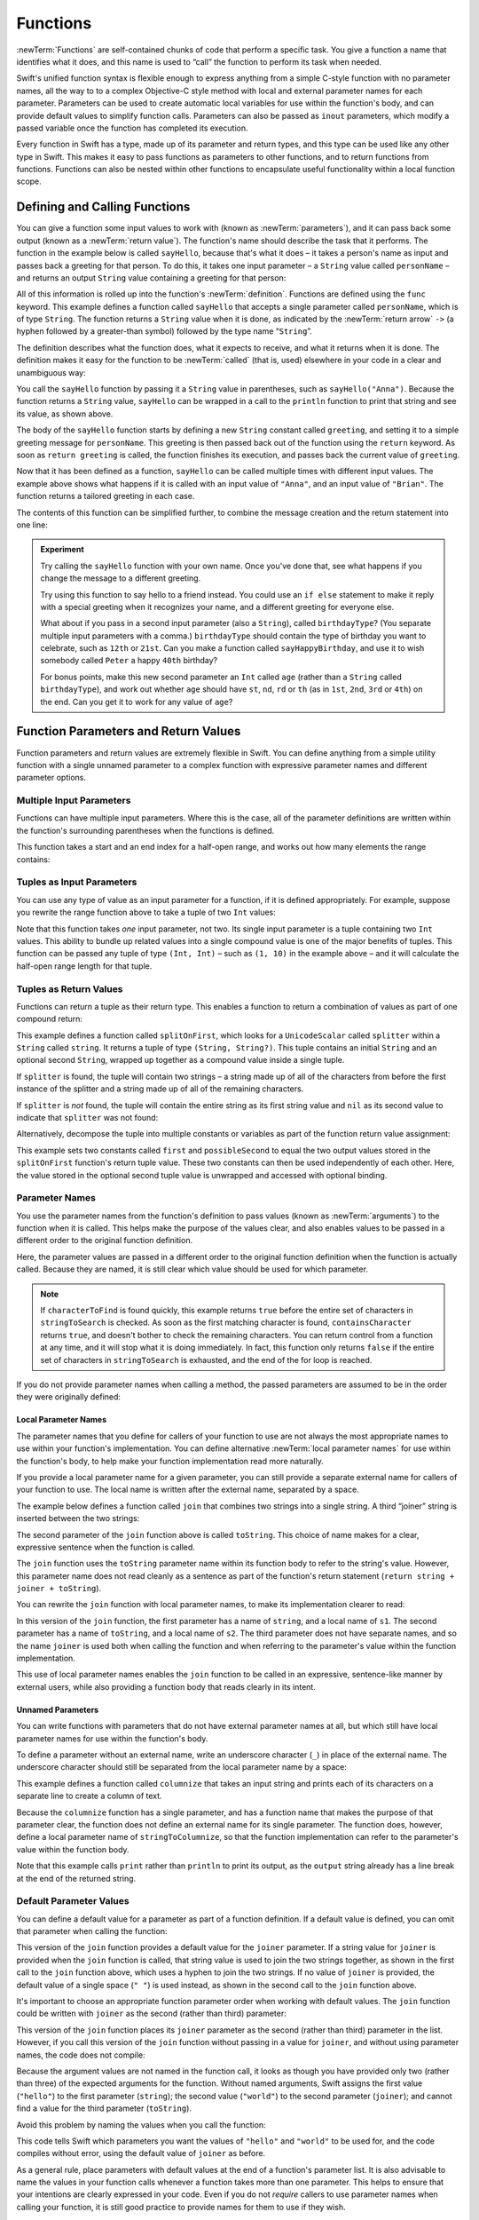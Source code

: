 .. docnote:: Subjects to be covered in this section

   * Functions
   * Function signatures (including pattern matching)
   * Setting variables to functions
   * Naming conventions
   * return statement
   * Can only have one variadic parameter
   * Attributes (infix, resilience, inout, auto_closure, noreturn)
   * Marking functions as transparent (and what this means)

Functions
=========

:newTerm:`Functions` are self-contained chunks of code that perform a specific task.
You give a function a name that identifies what it does,
and this name is used to “call” the function to perform its task when needed.

Swift's unified function syntax is flexible enough to express anything from
a simple C-style function with no parameter names,
all the way to to a complex Objective-C style method
with local and external parameter names for each parameter.
Parameters can be used to create automatic local variables
for use within the function's body,
and can provide default values to simplify function calls.
Parameters can also be passed as ``inout`` parameters,
which modify a passed variable once the function has completed its execution.

Every function in Swift has a type, made up of its parameter and return types,
and this type can be used like any other type in Swift.
This makes it easy to pass functions as parameters to other functions,
and to return functions from functions.
Functions can also be nested within other functions
to encapsulate useful functionality within a local function scope.

.. TODO: should this chapter mention __FUNCTION__
   (as described in the release notes for 2014-03-12)?

.. _Functions_DefiningAndCallingFunctions:

Defining and Calling Functions
------------------------------

You can give a function some input values to work with
(known as :newTerm:`parameters`),
and it can pass back some output
(known as a :newTerm:`return value`).
The function's name should describe the task that it performs.
The function in the example below is called ``sayHello``,
because that's what it does –
it takes a person's name as input
and passes back a greeting for that person.
To do this, it takes one input parameter –
a ``String`` value called ``personName`` –
and returns an output ``String`` value containing a greeting for that person:

.. testcode:: definingAndCalling

   -> func sayHello(personName: String) -> String {
         let greeting = "Hello, " + personName + "!"
         return greeting
      }

All of this information is rolled up into the function's :newTerm:`definition`.
Functions are defined using the ``func`` keyword.
This example defines a function called ``sayHello``
that accepts a single parameter called ``personName``,
which is of type ``String``.
The function returns a ``String`` value when it is done,
as indicated by the :newTerm:`return arrow` ``->``
(a hyphen followed by a greater-than symbol)
followed by the type name “``String``”.

The definition describes what the function does,
what it expects to receive,
and what it returns when it is done.
The definition makes it easy for the function to be :newTerm:`called` (that is, used)
elsewhere in your code in a clear and unambiguous way:

.. testcode:: definingAndCalling

   -> println(sayHello("Anna"))
   <- Hello, Anna!
   -> println(sayHello("Brian"))
   <- Hello, Brian!

You call the ``sayHello`` function by passing it a ``String`` value in parentheses,
such as ``sayHello("Anna")``.
Because the function returns a ``String`` value,
``sayHello`` can be wrapped in a call to the ``println`` function
to print that string and see its value, as shown above.

The body of the ``sayHello`` function starts by
defining a new ``String`` constant called ``greeting``,
and setting it to a simple greeting message for ``personName``.
This greeting is then passed back out of the function using the ``return`` keyword.
As soon as ``return greeting`` is called,
the function finishes its execution,
and passes back the current value of ``greeting``.

Now that it has been defined as a function,
``sayHello`` can be called multiple times with different input values.
The example above shows what happens if it is called with an input value of ``"Anna"``,
and an input value of ``"Brian"``.
The function returns a tailored greeting in each case.

The contents of this function can be simplified further,
to combine the message creation and the return statement into one line:

.. testcode:: definingAndCalling

   -> func sayHelloAgain(personName: String) -> String {
         return "Hello again, " + personName + "!"
      }
   -> println(sayHelloAgain("Anna"))
   <- Hello again, Anna!

.. admonition:: Experiment

   Try calling the ``sayHello`` function with your own name.
   Once you've done that,
   see what happens if you change the message to a different greeting.

   Try using this function to say hello to a friend instead.
   You could use an ``if else`` statement to make it reply with a special greeting when it recognizes your name,
   and a different greeting for everyone else.

   What about if you pass in a second input parameter (also a ``String``),
   called ``birthdayType``?
   (You separate multiple input parameters with a comma.)
   ``birthdayType`` should contain the type of birthday you want to celebrate,
   such as ``12th`` or ``21st``.
   Can you make a function called ``sayHappyBirthday``,
   and use it to wish somebody called ``Peter`` a happy ``40th`` birthday?

   For bonus points,
   make this new second parameter an ``Int`` called ``age``
   (rather than a ``String`` called ``birthdayType``),
   and work out whether ``age`` should have
   ``st``, ``nd``, ``rd`` or ``th``
   (as in ``1st``, ``2nd``, ``3rd`` or ``4th``)
   on the end.
   Can you get it to work for any value of ``age``?

.. _Functions_FunctionParametersAndReturnValues:

Function Parameters and Return Values
-------------------------------------

Function parameters and return values are extremely flexible in Swift.
You can define anything from a simple utility function with a single unnamed parameter
to a complex function with expressive parameter names and different parameter options.

.. _Functions_MultipleInputParameters:

Multiple Input Parameters
~~~~~~~~~~~~~~~~~~~~~~~~~

Functions can have multiple input parameters.
Where this is the case,
all of the parameter definitions are written within the function's surrounding parentheses
when the functions is defined.

This function takes a start and an end index for a half-open range,
and works out how many elements the range contains:

.. testcode:: functionParameters

   -> func halfOpenRangeLength(startIndex: Int, endIndex: Int) -> Int {
         return endIndex - startIndex
      }
   -> println(halfOpenRangeLength(1, 10))
   <- 9

.. _Functions_TuplesAsInputParameters:

Tuples as Input Parameters
~~~~~~~~~~~~~~~~~~~~~~~~~~

You can use any type of value as an input parameter for a function,
if it is defined appropriately.
For example, suppose you rewrite the range function above
to take a tuple of two ``Int`` values:

.. QUESTION: Is my use of “any” technically correct here?
   Is there some type that cannot be passed to a function?

.. testcode:: functionParameters

   -> func halfOpenRangeLengthForRange(range: (Int, Int)) -> Int {
         return range.1 - range.0
      }
   -> let someRange = (1, 10)
   << // someRange : (Int, Int) = (1, 10)
   -> println(halfOpenRangeLengthForRange(someRange))
   <- 9

Note that this function takes *one* input parameter, not two.
Its single input parameter is a tuple containing two ``Int`` values.
This ability to bundle up related values into a single compound value
is one of the major benefits of tuples.
This function can be passed any tuple of type ``(Int, Int)`` –
such as ``(1, 10)`` in the example above –
and it will calculate the half-open range length for that tuple.

.. TODO: mention that you can pass a tuple as the entire set of arguments,
   as in var argTuple = (0, "one", '2'); x.foo:bar:bas:(argTuple)

.. _Functions_TuplesAsReturnValues:

Tuples as Return Values
~~~~~~~~~~~~~~~~~~~~~~~

Functions can return a tuple as their return type.
This enables a function to return a combination of values as part of one compound return:

.. testcode:: functionParameters

   -> func splitOnFirst(string: String, splitter: UnicodeScalar) -> (String, String?) {
         let size = string.size()
         for i in 0...size {
            if string[i] == splitter {
               return (string[0...i], string[i+1...size])
            }
         }
         return (string, nil)
      }

This example defines a function called ``splitOnFirst``,
which looks for a ``UnicodeScalar`` called ``splitter``
within a ``String`` called ``string``.
It returns a tuple of type ``(String, String?)``.
This tuple contains an initial ``String``
and an optional second ``String``,
wrapped up together as a compound value inside a single tuple.

If ``splitter`` is found,
the tuple will contain two strings –
a string made up of all of the characters from before the first instance of the splitter
and a string made up of all of the remaining characters.

If ``splitter`` is *not* found,
the tuple will contain the entire string as its first string value
and ``nil`` as its second value to indicate that ``splitter`` was not found:

.. testcode:: functionParameters

   -> let helloWorld = splitOnFirst("hello world", ' ')
   << // helloWorld : (String, String?) = ("hello", <unprintable value>)
   -> if let secondPart = helloWorld.1 {
         println("The text from after the splitter is '\(secondPart)'")
      }
   <- The text from after the splitter is 'world'

Alternatively, decompose the tuple into multiple constants or variables
as part of the function return value assignment:

.. testcode:: functionParameters

   -> let (first, possibleSecond) = splitOnFirst("hello world", ' ')
   << // (first, possibleSecond) : (String, String?) = ("hello", <unprintable value>)
   -> if let second = possibleSecond {
         println("The text from after the splitter is '\(second)'")
      }
   <- The text from after the splitter is 'world'

This example sets two constants called ``first`` and ``possibleSecond``
to equal the two output values stored in the ``splitOnFirst`` function's
return tuple value.
These two constants can then be used independently of each other.
Here, the value stored in the optional second tuple value is unwrapped and accessed
with optional binding.

.. _Functions_ParameterNames:

Parameter Names
~~~~~~~~~~~~~~~

You use the parameter names from the function's definition
to pass values (known as :newTerm:`arguments`) to the function when it is called.
This helps make the purpose of the values clear,
and also enables values to be passed in a different order to the original function definition.

.. testcode:: functionParameters

   -> func containsCharacter(stringToSearch: String, characterToFind: UnicodeScalar) -> Bool {
         for character in stringToSearch.chars {
            if character == characterToFind {
               return true
            }
         }
         return false
      }
   -> let containsASpace = containsCharacter(
         characterToFind: ' ',
         stringToSearch: "This will return true")
   << // containsASpace : Bool = true
   /> containsASpace equals \(containsASpace), because stringToSearch contains a space
   </ containsASpace equals true, because stringToSearch contains a space

.. TODO: this function's first line is too long.

Here, the parameter values are passed in a different order to the original function definition
when the function is actually called.
Because they are named,
it is still clear which value should be used for which parameter.

.. note::

   If ``characterToFind`` is found quickly,
   this example returns ``true`` before the entire set of characters in ``stringToSearch`` is checked.
   As soon as the first matching character is found,
   ``containsCharacter`` returns ``true``,
   and doesn't bother to check the remaining characters.
   You can return control from a function at any time,
   and it will stop what it is doing immediately.
   In fact, this function only returns ``false`` if
   the entire set of characters in ``stringToSearch`` is exhausted,
   and the end of the for loop is reached.

If you do not provide parameter names when calling a method,
the passed parameters are assumed to be in the order they were originally defined:

.. testcode:: functionParameters

   -> let containsAHyphen = containsCharacter("This will return false", '-')
   << // containsAHyphen : Bool = false
   /> containsAHyphen equals \(containsAHyphen), because the string does not contain a hyphen
   </ containsAHyphen equals false, because the string does not contain a hyphen

.. _Functions_LocalParameterNames:

Local Parameter Names
_____________________

The parameter names that you define for callers of your function to use
are not always the most appropriate names to use within your function's implementation.
You can define alternative :newTerm:`local parameter names` for use within the function's body,
to help make your function implementation read more naturally.

If you provide a local parameter name for a given parameter,
you can still provide a separate external name for callers of your function to use.
The local name is written after the external name, separated by a space.

The example below defines a function called ``join`` that
combines two strings into a single string.
A third “joiner” string is inserted between the two strings:

.. testcode:: localParameterNames1

   -> func join(string: String, toString: String, joiner: String) -> String {
         return string + joiner + toString
      }
   -> join(string: "hello", toString: "world", joiner: " ")
   << // r0 : String = "hello world"
   /> returns \"\(r0)\"
   </ returns "hello world"

The second parameter of the ``join`` function above is called ``toString``.
This choice of name makes for a clear, expressive sentence when the function is called.

The ``join`` function uses the ``toString`` parameter name within its function body
to refer to the string's value.
However, this parameter name does not read cleanly as a sentence
as part of the function's return statement
(``return string + joiner + toString``).

You can rewrite the ``join`` function with local parameter names,
to make its implementation clearer to read:

.. testcode:: localParameterNames2

   -> func join(string s1: String, toString s2: String, joiner: String) -> String {
         return s1 + joiner + s2
      }
   -> join(string: "hello", toString: "world", joiner: ", ")
   << // r0 : String = "hello, world"
   /> returns \"\(r0)\"
   </ returns "hello, world"

In this version of the ``join`` function,
the first parameter has a name of ``string``, and a local name of ``s1``.
The second parameter has a name of ``toString``, and a local name of ``s2``.
The third parameter does not have separate names,
and so the name ``joiner`` is used both when calling the function
and when referring to the parameter's value within the function implementation.

This use of local parameter names enables the ``join`` function
to be called in an expressive, sentence-like manner by external users,
while also providing a function body that reads clearly in its intent.

.. _Functions_UnnamedParameters:

Unnamed Parameters
__________________

You can write functions with parameters that do not have external parameter names at all,
but which still have local parameter names for use within the function's body.

To define a parameter without an external name,
write an underscore character (``_``) in place of the external name.
The underscore character should still be
separated from the local parameter name by a space:

.. testcode:: functionParameters

   -> func columnize(_ stringToColumnize: String) -> String {
         var output = ""
         for character in stringToColumnize.chars {
            output += character + '\n'
         }
         return output
      }
   -> print(columnize("abc"))
   </ a
   </ b
   </ c

This example defines a function called ``columnize`` that takes an input string
and prints each of its characters on a separate line to create a column of text.

Because the ``columnize`` function has a single parameter,
and has a function name that makes the purpose of that parameter clear,
the function does not define an external name for its single parameter.
The function does, however, define a local parameter name of ``stringToColumnize``,
so that the function implementation can refer to the parameter's value within the function body.

Note that this example calls ``print`` rather than ``println``
to print its output, as the ``output`` string already has a line break
at the end of the returned string.

.. _Functions_DefaultParameterValues:

Default Parameter Values
~~~~~~~~~~~~~~~~~~~~~~~~

You can define a default value for a parameter as part of a function definition.
If a default value is defined, you can omit that parameter when calling the function:

.. testcode:: defaultParameterValues1

   -> func join(string s1: String, toString s2: String, joiner: String = " ") -> String {
         return s1 + joiner + s2
      }
   -> join(string: "hello", toString: "world", joiner: "-")
   << // r0 : String = "hello-world"
   /> returns \"\(r0)\"
   </ returns "hello-world"
   -> join(string: "hello", toString: "world")
   << // r1 : String = "hello world"
   /> returns \"\(r1)\"
   </ returns "hello world"

This version of the ``join`` function provides a default value for the ``joiner`` parameter.
If a string value for ``joiner`` is provided when the ``join`` function is called,
that string value is used to join the two strings together,
as shown in the first call to the ``join`` function above,
which uses a hyphen to join the two strings.
If no value of ``joiner`` is provided,
the default value of a single space (``" "``) is used instead,
as shown in the second call to the ``join`` function above.

It's important to choose an appropriate function parameter order when working with default values.
The ``join`` function could be written
with ``joiner`` as the second (rather than third) parameter:

.. testcode:: defaultParameterValues2

   -> func join(string s1: String, joiner: String = " ", toString s2: String) -> String {
         return s1 + joiner + s2
      }
   -> join("hello", "-", "world")
   << // r0 : String = "hello-world"
   /> returns \"\(r0)\"
   </ returns "hello-world"

.. TODO: the first line of this example is too long,
   and needs to be wrapped in line with the Style Guide

This version of the ``join`` function places its ``joiner`` parameter
as the second (rather than third) parameter in the list.
However, if you call this version of the ``join`` function
without passing in a value for ``joiner``, and without using parameter names,
the code does not compile:

.. testcode:: defaultParameterValues2

   -> join("hello", "world")   // this will report an error
   !! <REPL Input>:1:5: error: tuple types '($T1, $T2)' and '(string: String, joiner: String, toString: String)' have a different number of elements (2 vs. 3)
   !! join("hello", "world")   // this will report an error
   !!               ^

Because the argument values are not named in the function call,
it looks as though you have provided only two (rather than three)
of the expected arguments for the function.
Without named arguments,
Swift assigns the first value (``"hello"``)
to the first parameter (``string``);
the second value (``"world"``)
to the second parameter (``joiner``);
and cannot find a value for the third parameter (``toString``).

Avoid this problem by naming the values when you call the function:

.. testcode:: defaultParameterValues2

   -> join(string: "hello", toString: "world")
   << // r1 : String = "hello world"
   /> returns \"\(r1)\"
   </ returns "hello world"

This code tells Swift which parameters you want
the values of ``"hello"`` and ``"world"`` to be used for,
and the code compiles without error,
using the default value of ``joiner`` as before.

As a general rule,
place parameters with default values at the end of a function's parameter list.
It is also advisable to name the values in your function calls
whenever a function takes more than one parameter.
This helps to ensure that your intentions are clearly expressed in your code.
Even if you do not *require* callers to use parameter names when calling your function,
it is still good practice to provide names for them to use if they wish.

.. QUESTION: how does this advice overlap with
   the principle of putting variadic parameters last,
   and also the principle of putting closure parameters last?

.. _Functions_StrictParameterNames:

Strict Parameter Names
~~~~~~~~~~~~~~~~~~~~~~

.. note::

   Strict parameter names have not yet been implemented.
   This section has been written in advance of their implementation,
   in order to help plan the overall flow of this chapter.

.. TODO: this feature is not yet implemented.
   Remove this note and test that the final two code snippets produce an error
   once strict parameter names have been implemented.

It is sometimes useful to require that parameter names are provided when a function is called,
to avoid ambiguity as to each parameter's purpose.
You can require callers to use a function's parameter names
by marking the function with the ``@call_arguments(strict)`` attribute.
This attribute also requires that the parameters are provided
in the same order as in the function's definition.

.. testcode:: strictParameterNames

   // @call_arguments(strict) - not yet implemented
   -> func join(string s1: String, toString s2: String, joiner: String = " ") -> String {
         return s1 + joiner + s2
      }
   -> join(string: "hello", toString: "world", joiner: "#")
   << // r0 : String = "hello#world"
   /> returns \"\(r0)\"
   </ returns "hello#world"

This version of the ``join`` function requires any callers to provide
all of the function's parameter names when they call the function.
Trying to call this version of the ``join`` function without using its parameter names
results in a compile-time error:

::

   join("hello", "world", "#")
   // this reports a compile-time error

Trying to call the function with its parameter names in the wrong order
also results in a compile-time error:

::

   join(toString: "world", joiner: "#", string: "hello")
   // this reports a compile-time error

.. _Functions_FunctionsWithoutParameters:

Functions Without Parameters
~~~~~~~~~~~~~~~~~~~~~~~~~~~~

Functions don't have to have input parameters.
Here's a function with no input parameters,
which always returns the same ``String`` message whenever it is called:

.. testcode:: functionParameters

   -> func sayHelloWorld() -> String {
         return "hello, world"
      }
   -> println(sayHelloWorld())
   <- hello, world

The function definition still needs parentheses after the function's name,
even though it does not take any parameters.
The function name is also followed by empty parentheses when the function is called.

.. _Functions_FunctionsWithoutReturnValues:

Functions Without Return Values
~~~~~~~~~~~~~~~~~~~~~~~~~~~~~~~

Functions don't have to return a value.
Here's a version of the ``sayHello`` function,
called ``waveGoodbye``,
which prints its own ``String`` value rather than returning it:

.. testcode:: functionParameters

   -> func waveGoodbye(personName: String) {
         println("Goodbye, \(personName) 👋")
      }
   -> waveGoodbye("Dave")
   <- Goodbye, Dave 👋

Because it does not need to return a value,
the function's definition does not include the return arrow (``->``)
or a return type.

.. note::

   Strictly speaking, the ``waveGoodbye`` function *does* still return a value,
   even though no return value is defined.
   Functions without a defined return type return a special value of type ``Void``.
   This is simply an empty tuple,
   in effect a tuple with zero elements,
   which can be written as ``()``.

The return value of a function can be ignored when it is called:

.. testcode:: functionParameters

   -> func printAndCount(stringToPrint: String) -> Int {
         println(stringToPrint)
         return stringToPrint.size()
      }
   -> func printWithoutCounting(stringToPrint: String) {
         printAndCount(stringToPrint)
      }
   -> printAndCount("hello, world")
   << hello, world
   // prints "hello, world" and returns a value of 12
   << // r1 : Int = 12
   -> printWithoutCounting("hello, world")
   << hello, world
   // prints "hello, world" but does not return a value

The first function,
``printAndCount``,
prints a string,
and then returns its character count as an ``Int``.
The second function,
``printWithoutCounting``,
calls the first function,
but ignores its returned value.
When the second function is called,
the message is still printed by the first function,
but the returned value is not used.

.. note::

   Return values can be ignored,
   but a function that says it will return a value must always do so.
   A function with a defined return type must
   never allow control to fall out of the bottom of the function
   without returning a value.

.. _Functions_VariadicParameters:

Variadic Parameters
~~~~~~~~~~~~~~~~~~~

A :newTerm:`variadic parameter` accepts zero or more values of a certain type.
You use a variadic parameter to specify that the parameter can be passed
a varying number of input values when the function is called,
by inserting three period characters (``...``) after the parameter's type name.

This example calculates the :newTerm:`arithmetic mean`
(also known as the :newTerm:`average`) for a list of numbers of any length:

.. testcode:: functionParameters

   -> func arithmeticMean(numbers: Double...) -> Double {
         var total: Double = 0
         for number in numbers {
            total += number
         }
         return total / Double(numbers.count)
      }
   -> arithmeticMean(1, 2, 3, 4, 5)
   << // r2 : Double = 3.0
   /> returns \(r2), which is the arithmetic mean of these five numbers
   </ returns 3.0, which is the arithmetic mean of these five numbers
   -> arithmeticMean(3, 8, 19)
   << // r3 : Double = 10.0
   /> returns \(r3), which is the arithmetic mean of these three numbers
   </ returns 10.0, which is the arithmetic mean of these three numbers

As shown in this example,
a variadic parameter can be used with the ``for``-``in`` statement
to iterate through the list of values represented by the parameter.
Variadic parameters automatically conform to the ``Sequence`` protocol,
and can be used anywhere that a ``Sequence`` is valid.
``Sequence`` is covered in more detail in :doc:`Protocols`.

.. note::

   A function may have at most one variadic parameter,
   and it must always appear last in the parameters list,
   to avoid ambiguity when calling the function with multiple parameters.

.. TODO: A function's variadic parameter cannot be referred to by name
   when the function is called.
   I've reported this as rdar://16387108;
   if it doesn't get fixed, I should mention it here.

.. TODO: sequence isn't currently covered in Protocols.
   remove this comment if it is not included before release.

.. _Functions_ConstantAndVariableParameters:

Constant and Variable Parameters
~~~~~~~~~~~~~~~~~~~~~~~~~~~~~~~~

Function parameters are constants by default.
Trying to change the value of a function parameter
from within the body of that function results in a compile-time error.
This means that you can't accidentally change the value of a parameter
and expect that change to be visible outside the function.

However, sometimes it is useful for a function to have
a *variable* copy of a parameter's value to work with.
You can avoid defining a new variable yourself within the function
by specifying one or more parameters as variable parameters instead.
Variable parameters are available as variables rather than constants,
and give a new modifiable copy of the parameter's value for your function to work with.

Define variable parameters by prefixing the parameter name with the keyword ``var``:

.. testcode:: functionParameters

   -> func alignRight(var string: String, count: Int, pad: UnicodeScalar) -> String {
         let amountToPad = count - string.size()
         for _ in 0...amountToPad {
            string = pad + string
         }
         return string
      }
   -> let originalString = "hello"
   << // originalString : String = "hello"
   -> let paddedString = alignRight(originalString, 10, '-')
   << // paddedString : String = "-----hello"
   /> paddedString is equal to \"\(paddedString)\"
   </ paddedString is equal to "-----hello"
   /> originalString is still equal to \"\(originalString)\"
   </ originalString is still equal to "hello"

This example defines a new function called ``alignRight``,
which aligns an input string to the right edge of a longer output string.
Any space on the left is filled with a specified padding character.
In this example, the string ``"hello"`` is converted to the string ``"-----hello"``.

The ``alignRight`` function defines the input parameter ``string`` to be a variable parameter.
This means that ``string`` is now available as a local variable,
initialized with the passed-in string value,
and can be manipulated within the body of the function.

The function starts by working out how many characters need to be added to the left of ``string``
in order to right-align it within the overall string.
This value is stored in a local constant called ``amountToPad``.
The function then adds ``amountToPad`` copies of the ``pad`` character
to the left of the existing string and returns the result.
It uses the ``string`` variable parameter for all of its string manipulation.

.. note::

   The changes you make to a variable parameter do not
   persist beyond the end of each call to the function,
   and are not visible outside of the function's body.
   The variable parameter only exists for the lifetime of that function call.

.. _Functions_InoutParameters:

Inout Parameters
~~~~~~~~~~~~~~~~

It is sometimes useful for a function parameter to represent
the *actual* external value used for the call,
and for any modifications to that value to change
the original value from outside of the function,
after the function has completed its execution.
You define such parameters as :newTerm:`inout parameters`,
which are written by placing the ``inout`` keyword at the start of their parameter definition.

You can think of ``inout`` parameters in the following way:

An ``inout`` parameter has a value that is passed *in* to the function;
is modified by the function;
and is passed back *out* of the function to replace the original value.

You can only ever pass a variable as the argument for an ``inout`` parameter.
You cannot pass a constant or a literal value as the argument,
because constants and literals cannot be modified.
You place an ampersand (``&``) directly before a variable's name
when you pass it as an argument to an inout parameter,
to indicate that it can be modified by the function.
(This is similar to C's use of the ampersand character as a reference operator.)

.. note::

   ``inout`` parameters cannot have default values,
   and variadic parameters cannot be marked as ``inout``.
   If you mark a parameter as ``inout``,
   it cannot also be marked as ``var`` or ``let``.

Here's an example of a function called ``swapTwoInts``,
which has two ``inout`` integer parameters called ``a`` and ``b``:

.. testcode:: inout

   -> func swapTwoInts(inout a: Int, inout b: Int) {
         let temporaryA = a
         a = b
         b = temporaryA
      }

The ``swapTwoInts`` function simply swaps the value of ``b`` into ``a``,
and the value of ``a`` into ``b``.
The function performs this swap by storing the value of ``a`` in
a temporary constant called ``temporaryA``; assigning the value of ``b`` to ``a``;
and then assigning ``temporaryA`` to ``b``.

The ``swapTwoInts`` function can be called with two variables of type ``Int``
to swap their values.
Note that the names of ``someInt`` and ``anotherInt`` are prefixed with an ampersand
when they are passed to the ``swapTwoInts`` function:

.. testcode:: inout

   -> var someInt = 3
   << // someInt : Int = 3
   -> var anotherInt = 107
   << // anotherInt : Int = 107
   -> swapTwoInts(&someInt, &anotherInt)
   -> println("someInt is now \(someInt), and anotherInt is now \(anotherInt)")
   <- someInt is now 107, and anotherInt is now 3

After calling the ``swapTwoInts`` function,
the values of ``someInt`` and ``anotherInt`` have both been modified,
even though they were originally defined outside of the function.

.. note::

   ``inout`` parameters are not the same as returning a value from a function.
   The ``swapTwoInts`` example above does not define a return type or return a value,
   but it still modifies the values of ``someInt`` and ``anotherInt``.
   ``inout`` parameters are an alternative way for a function to have an effect
   outside of the scope of its function body.

.. _Functions_FunctionTypes:

Function Types
--------------

Every function has a specific :newTerm:`function type`,
made up of the parameter types and the return type of the function.

For example:

.. testcode:: functionTypes

   -> func addTwoInts(a: Int, b: Int) -> Int {
         return a + b
      }
   >> addTwoInts
   << // r0 : (a: Int, b: Int) -> Int = <unprintable value>
   -> func multiplyTwoInts(a: Int, b: Int) -> Int {
         return a * b
      }
   >> multiplyTwoInts
   << // r1 : (a: Int, b: Int) -> Int = <unprintable value>

This example defines two simple mathematical functions
called ``addTwoInts`` and ``multiplyTwoInts``.
These functions each take two ``Int`` values,
and return an ``Int`` value, which is the result of
performing an appropriate mathematical operation.

The type of both of these functions is ``(Int, Int) -> Int``.
This can be read as:

“A function type that has two parameters, both of type ``Int``,
and that returns a value of type ``Int``.”

.. QUESTION: does their "type" also include the parameter label names?

Here's another example, for a function with no parameters or return value:

.. testcode:: functionTypes

   -> func printHelloWorld() {
         println("hello, world")
      }
   >> printHelloWorld
   << // r2 : () -> () = <unprintable value>

The type of this function is ``() -> ()``,
or “a function that has no parameters, and returns ``Void``.”
Functions that don't specify a return value always return ``Void``,
which is equivalent to an empty tuple in Swift, shown as ``()``.

.. _Functions_UsingFunctionTypes:

Using Function Types
~~~~~~~~~~~~~~~~~~~~

You use function types just like any other types in Swift.
For example, you can define a constant or variable to be of a function type,
and assign an appropriate function to that variable:

.. testcode:: functionTypes

   -> var mathFunction: (Int, Int) -> Int = addTwoInts
   << // mathFunction : (Int, Int) -> Int = <unprintable value>

This can be read as:

“Define a variable called ``mathFunction``,
which has a type of ‘a function that takes two ``Int`` values,
and returns an ``Int`` value.’
Set this new variable to refer to the function called ``addTwoInts``.”

The ``addTwoInts`` function has the same type as the ``mathFunction`` variable,
and so this assignment is allowed by Swift's type-checker.

You can now call the assigned function with the name ``mathFunction``:

.. testcode:: functionTypes

   -> println("Result: \(mathFunction(2, 3))")
   <- Result: 5

A different function with the same matching type can be assigned to the same variable,
in the same way as for non-function types:

.. testcode:: functionTypes

   -> mathFunction = multiplyTwoInts
   -> println("Result: \(mathFunction(2, 3))")
   <- Result: 6

As with any other type,
you can leave it to Swift to infer the function type
when you assign a function to a constant or variable:

.. testcode:: functionTypes

   -> let anotherMathFunction = addTwoInts
   << // anotherMathFunction : (a: Int, b: Int) -> Int = <unprintable value>
   // anotherMathFunction is inferred to be of type (Int, Int) -> Int

.. _Functions_FunctionTypesAsParameterTypes:

Function Types as Parameter Types
~~~~~~~~~~~~~~~~~~~~~~~~~~~~~~~~~

You can use a function type such as ``(Int, Int) -> Int``
as a parameter type for another function.
This enables you to leave some aspects of a function's implementation
for the function's caller to provide when the function is called.

Here's an example to print the results of the math functions from above:

.. testcode:: functionTypes

   -> func printMathResult(mathFunction: (Int, Int) -> Int, a: Int, b: Int) {
         println("Result: \(mathFunction(a, b))")
      }
   -> printMathResult(addTwoInts, 3, 5)
   <- Result: 8

This example defines a function called ``printMathResult``, which has three parameters.
The first parameter is called ``mathFunction``, and is of type ``(Int, Int) -> Int``.
You can pass any function of that type as the argument for this first parameter.
The second and third parameters are called ``a`` and ``b``, and are both of type ``Int``.
These are used as the two input values for the provided math function.

When ``printMathResult`` is called above,
it is passed the ``addTwoInts`` function, and the integer values ``3`` and ``5``.
It calls the provided function with the values ``3`` and ``5``, and prints the result of ``8``.

The role of ``printMathResult`` is to print the result of
a call to a math function of an appropriate type.
It doesn't matter what that function's implementation actually does –
it matters only that the function is of the correct type.
This enables ``printMathResult`` to hand off some of its functionality
to the caller of the function in a type-safe way.

.. _Functions_FunctionTypesAsReturnTypes:

Function Types as Return Types
~~~~~~~~~~~~~~~~~~~~~~~~~~~~~~

You can use a function type as the return type of another function.
You do this by writing a complete function type
immediately after the return arrow (``->``) of the returning function.

The next example defines two simple functions called ``stepForward`` and ``stepBackward``.
The ``stepForward`` function returns a value one more than its input value, 
and the ``stepBackward`` function returns a value one less than its input value.
Both functions have a type of ``(Int) -> Int``:

.. testcode:: functionTypes

   -> func stepForward(input: Int) -> Int {
         return input + 1
      }
   -> func stepBackward(input: Int) -> Int {
         return input - 1
      }

Here's a function called ``chooseStepFunction``,
whose return type is “a function of type ``(Int) -> Int``”.
``chooseStepFunction`` returns the ``stepForward`` function or the ``stepBackward`` function
based on a Boolean parameter called ``backwards``:

.. testcode:: functionTypes

   -> func chooseStepFunction(backwards: Bool) -> (Int) -> Int {
         return backwards ? stepBackward : stepForward
      }

You can now use ``chooseStepFunction`` to obtain a function
that will step in one direction or the other.
For example:

.. testcode:: functionTypes

   -> var currentValue = 3
   << // currentValue : Int = 3
   -> let moveNearerToZero = chooseStepFunction(currentValue > 0)
   << // moveNearerToZero : (Int) -> Int = <unprintable value>
   // moveNearerToZero now refers to the stepBackward() function

The preceding example works out whether a positive or negative step is needed
to move a variable called ``currentValue`` progressively closer to zero.
``currentValue`` has an initial value of ``3``,
which means that ``currentValue > 0`` returns ``true``,
causing ``chooseStepFunction`` to return the ``stepBackward`` function.
A reference to the returned function is stored in a constant called ``moveNearerToZero``.

Now that ``moveNearerToZero`` refers to the correct function,
it can be used to count to zero:

.. testcode:: functionTypes

   -> println("Counting to zero:")
   </ Counting to zero:
   -> while currentValue != 0 {
         println("\(currentValue)... ")
         currentValue = moveNearerToZero(currentValue)
      }
   -> println("zero!")
   </ 3...
   </ 2...
   </ 1...
   </ zero!

.. _Functions_NestedFunctions:

Nested Functions
----------------

Functions can be :newTerm:`nested` inside other functions.
As its name suggests, a nested function is simply
a function written within the body of another function.
The nested function is hidden from the outside world by default,
but can still be used by its enclosing function.
An enclosing function can return one of its nested functions
to allow the nested function to be used in another scope.

The ``chooseStepFunction`` example above can be rewritten
to use and return nested functions:

.. testcode:: nestedFunctions

   -> func chooseStepFunction(backwards: Bool) -> (Int) -> Int {
         func stepForward(input: Int) -> Int { return input + 1 }
         func stepBackward(input: Int) -> Int { return input - 1 }
         return backwards ? stepBackward : stepForward
      }
   -> var currentValue = -4
   << // currentValue : Int = -4
   -> let moveNearerToZero = chooseStepFunction(currentValue > 0)
   << // moveNearerToZero : (Int) -> Int = <unprintable value>
   // moveNearerToZero now refers to the nested stepForward() function
   -> while currentValue != 0 {
         println("\(currentValue)... ")
         currentValue = moveNearerToZero(currentValue)
      }
   -> println("zero!")
   </ -4...
   </ -3...
   </ -2...
   </ -1...
   </ zero!

.. _Functions_CurriedFunctions:

Curried Functions
-----------------

.. write-me::

.. function currying syntax 
.. partial application

.. refnote:: References

   * https://[Internal Staging Server]/docs/whitepaper/TypesAndValues.html#functions
   * https://[Internal Staging Server]/docs/whitepaper/Closures.html#closures
   * https://[Internal Staging Server]/docs/whitepaper/Closures.html#functions-vs-closures
   * https://[Internal Staging Server]/docs/whitepaper/Closures.html#nested-functions
   * https://[Internal Staging Server]/docs/whitepaper/Closures.html#closure-expressions
   * https://[Internal Staging Server]/docs/whitepaper/Closures.html#trailing-closures
   * https://[Internal Staging Server]/docs/whitepaper/GuidedTour.html#functions
   * https://[Internal Staging Server]/docs/whitepaper/GuidedTour.html#closures
   * https://[Internal Staging Server]/docs/Expressions.html
   * /test/Serialization/Inputs/def_transparent.swift (example of currying)